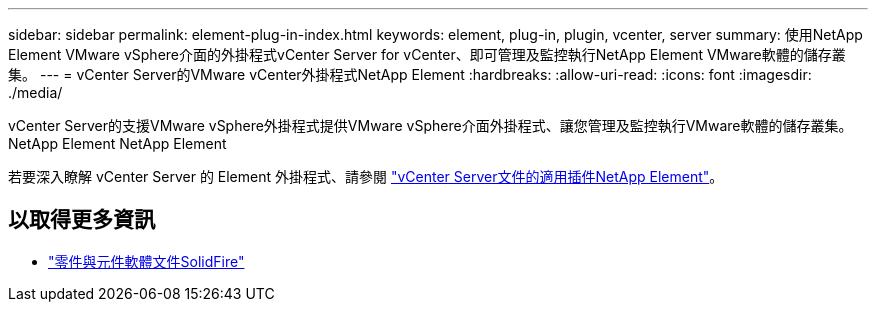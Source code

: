 ---
sidebar: sidebar 
permalink: element-plug-in-index.html 
keywords: element, plug-in, plugin, vcenter, server 
summary: 使用NetApp Element VMware vSphere介面的外掛程式vCenter Server for vCenter、即可管理及監控執行NetApp Element VMware軟體的儲存叢集。 
---
= vCenter Server的VMware vCenter外掛程式NetApp Element
:hardbreaks:
:allow-uri-read: 
:icons: font
:imagesdir: ./media/


[role="lead"]
vCenter Server的支援VMware vSphere外掛程式提供VMware vSphere介面外掛程式、讓您管理及監控執行VMware軟體的儲存叢集。NetApp Element NetApp Element

若要深入瞭解 vCenter Server 的 Element 外掛程式、請參閱 https://docs.netapp.com/us-en/vcp/index.html["vCenter Server文件的適用插件NetApp Element"^]。



== 以取得更多資訊

* https://docs.netapp.com/us-en/element-software/index.html["零件與元件軟體文件SolidFire"]

